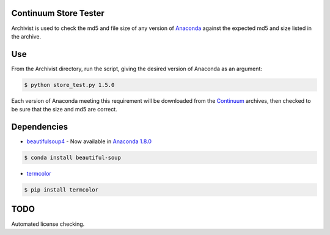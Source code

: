======================
Continuum Store Tester
======================

Archivist is used to check the md5 and file size of any version of `Anaconda <https://store.continuum.io/cshop/anaconda/>`_ against the expected md5 and size listed in the archive.

===
Use
===

From the Archivist directory, run the script, giving the desired version of Anaconda as an argument:

.. code-block:: bash

    $ python store_test.py 1.5.0

Each version of Anaconda meeting this requirement will be downloaded from the `Continuum <http://continuum.io>`_  archives, then checked to be sure that the size and md5 are correct.

============
Dependencies
============

* `beautifulsoup4 <http://www.crummy.com/software/BeautifulSoup/>`_ - Now available in `Anaconda 1.8.0 <https://store.continuum.io/cshop/anaconda/>`_

.. code-block:: bash

   $ conda install beautiful-soup
   
   
* `termcolor <https://pypi.python.org/pypi/termcolor>`_

.. code-block:: bash

   $ pip install termcolor

====
TODO
====

Automated license checking.


